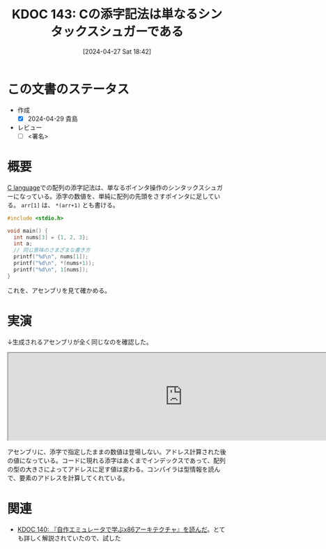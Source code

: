 :properties:
:ID: 20240427T184254
:end:
#+title:      KDOC 143: Cの添字記法は単なるシンタックスシュガーである
#+date:       [2024-04-27 Sat 18:42]
#+filetags:   :draft:code:
#+identifier: 20240427T184254

# (denote-rename-file-using-front-matter (buffer-file-name) 0)
# (save-excursion (while (re-search-backward ":draft" nil t) (replace-match "")))
# (flush-lines "^\\#\s.+?")

# ====ポリシー。
# 1ファイル1アイデア。
# 1ファイルで内容を完結させる。
# 常にほかのエントリとリンクする。
# 自分の言葉を使う。
# 参考文献を残しておく。
# 自分の考えを加える。
# 構造を気にしない。
# エントリ間の接続を発見したら、接続エントリを追加する。カード間にあるリンクの関係を説明するカード。
# アイデアがまとまったらアウトラインエントリを作成する。リンクをまとめたエントリ。
# エントリを削除しない。古いカードのどこが悪いかを説明する新しいカードへのリンクを追加する。
# 恐れずにカードを追加する。無意味の可能性があっても追加しておくことが重要。

* この文書のステータス
- 作成
  - [X] 2024-04-29 貴島
- レビュー
  - [ ] <署名>
# (progn (kill-line -1) (insert (format "  - [X] %s 貴島" (format-time-string "%Y-%m-%d"))))

# 関連をつけた。
# タイトルがフォーマット通りにつけられている。
# 内容をブラウザに表示して読んだ(作成とレビューのチェックは同時にしない)。
# 文脈なく読めるのを確認した。
# おばあちゃんに説明できる。
# いらない見出しを削除した。
# タグを適切にした。
# すべてのコメントを削除した。
* 概要
[[id:656a0aa4-e5d3-416f-82d5-f909558d0639][C language]]での配列の添字記法は、単なるポインタ操作のシンタックスシュガーになっている。添字の数値を、単純に配列の先頭をさすポインタに足している。 ~arr[1]~ は、 ~*(arr+1)~ とも書ける。

#+begin_src C :results raw
  #include <stdio.h>

  void main() {
    int nums[3] = {1, 2, 3};
    int a;
    // 同じ意味のさまざまな書き方
    printf("%d\n", nums[1]);
    printf("%d\n", *(nums+1));
    printf("%d\n", 1[nums]);
  }
#+end_src

#+RESULTS:
#+begin_src
2
2
2
#+end_src

これを、アセンブリを見て確かめる。

* 実演

↓生成されるアセンブリが全く同じなのを確認した。

#+begin_export html
<iframe width="800px" height="200px" src="https://godbolt.org/e#g:!((g:!((g:!((h:codeEditor,i:(filename:'1',fontScale:14,fontUsePx:'0',j:1,lang:___c,selection:(endColumn:2,endLineNumber:6,positionColumn:2,positionLineNumber:6,selectionStartColumn:2,selectionStartLineNumber:6,startColumn:2,startLineNumber:6),source:'void+main()+%7B%0A++++int+nums%5B3%5D+%3D+%7B1,+2,+3%7D%3B%0A++++int+a%3B%0A++++a+%3D+nums%5B1%5D%3B%0A++++a+%3D+*(nums%2B1)%3B%0A%7D'),l:'5',n:'0',o:'C+source+%231',t:'0')),k:50,l:'4',n:'0',o:'',s:0,t:'0'),(g:!((h:compiler,i:(compiler:rv32-cgcctrunk,filters:(b:'0',binary:'1',binaryObject:'1',commentOnly:'0',debugCalls:'1',demangle:'0',directives:'0',execute:'1',intel:'1',libraryCode:'0',trim:'0',verboseDemangling:'0'),flagsViewOpen:'1',fontScale:14,fontUsePx:'0',j:1,lang:___c,libs:!(),options:'',overrides:!(),selection:(endColumn:1,endLineNumber:1,positionColumn:1,positionLineNumber:1,selectionStartColumn:1,selectionStartLineNumber:1,startColumn:1,startLineNumber:1),source:1),l:'5',n:'0',o:'+RISC-V+(32-bits)+gcc+(trunk)+(Editor+%231)',t:'0')),k:50,l:'4',n:'0',o:'',s:0,t:'0')),l:'2',n:'0',o:'',t:'0')),version:4"></iframe>
#+end_export

アセンブリに、添字で指定したままの数値は登場しない。アドレス計算された後の値になっている。コードに現れる添字はあくまでインデックスであって、配列の型の大きさによってアドレスに足す値は変わる。コンパイラは型情報を読んで、要素のアドレスを計算してくれている。

* 関連
- [[id:20240427T113714][KDOC 140: 『自作エミュレータで学ぶx86アーキテクチャ』を読んだ]]。とても詳しく解説されていたので、試した

